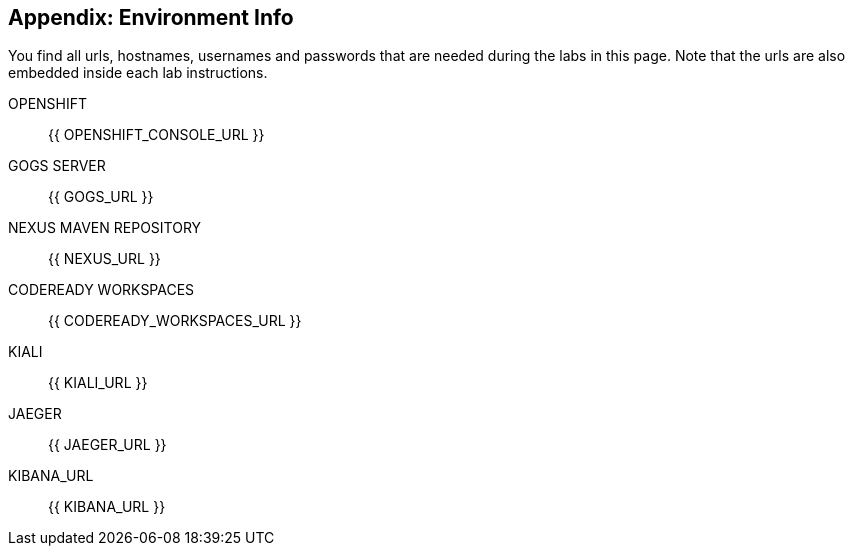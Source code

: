 == Appendix: Environment Info

You find all urls, hostnames, usernames and passwords that are needed during the 
labs in this page. Note that the urls are also embedded inside each lab instructions.

OPENSHIFT::
{{ OPENSHIFT_CONSOLE_URL }}

GOGS SERVER::
{{ GOGS_URL }}

NEXUS MAVEN REPOSITORY::
{{ NEXUS_URL }}

CODEREADY WORKSPACES::
{{ CODEREADY_WORKSPACES_URL }}

KIALI::
{{ KIALI_URL }}

JAEGER::
{{ JAEGER_URL }}

KIBANA_URL::
{{ KIBANA_URL }}
